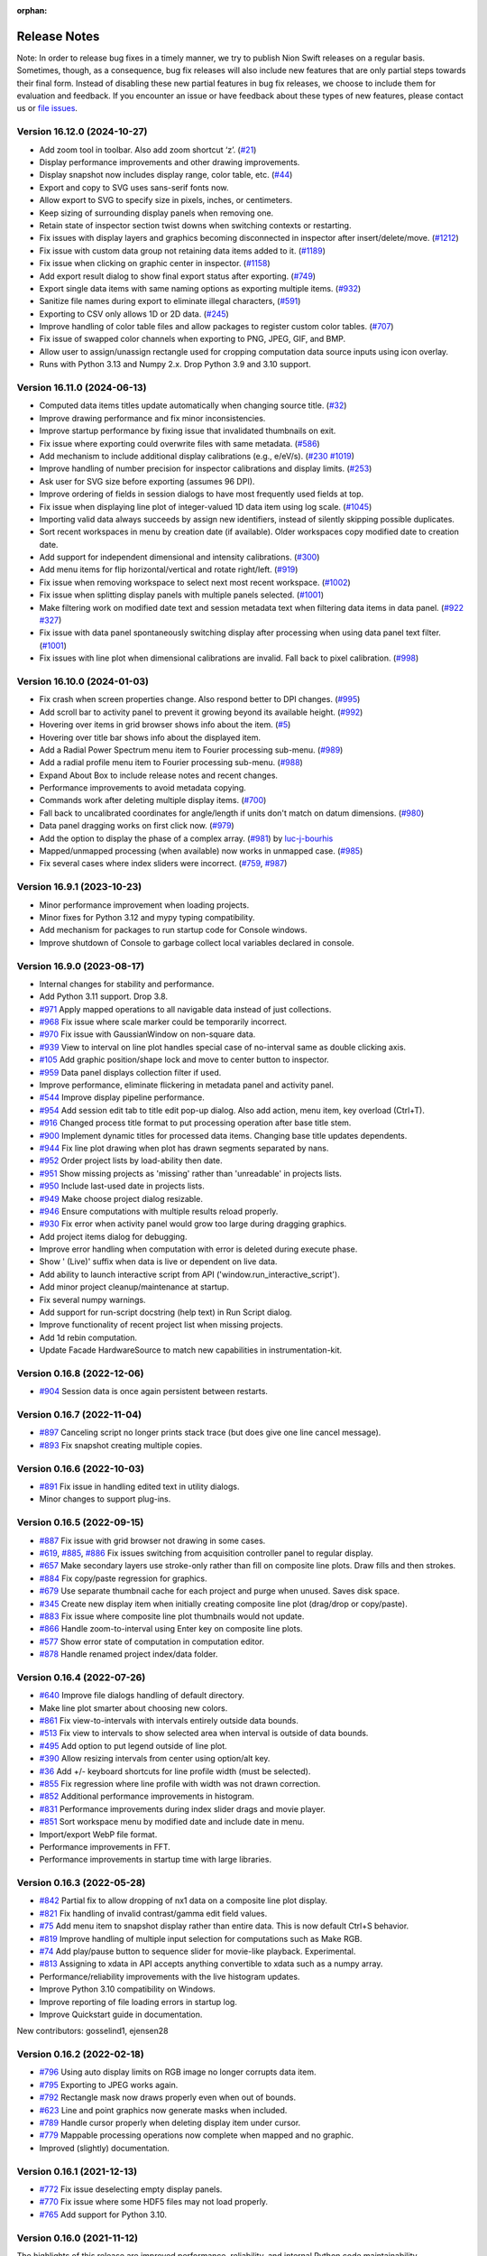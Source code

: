 :orphan:

.. _release-notes:

Release Notes
=============

Note: In order to release bug fixes in a timely manner, we try to publish Nion Swift releases on a regular basis.
Sometimes, though, as a consequence, bug fix releases will also include new features that are only partial steps
towards their final form. Instead of disabling these new partial features in bug fix releases, we choose to include
them for evaluation and feedback. If you encounter an issue or have feedback about these types of new features,
please contact us or `file issues
<https://github.com/nion-software/nionswift/issues>`_.

Version 16.12.0 (2024-10-27)
----------------------------
* Add zoom tool in toolbar. Also add zoom shortcut ‘z’. (`#21 <https://github.com/nion-software/nionswift/issues/21>`_)
* Display performance improvements and other drawing improvements.
* Display snapshot now includes display range, color table, etc. (`#44 <https://github.com/nion-software/nionswift/issues/44>`_)
* Export and copy to SVG uses sans-serif fonts now.
* Allow export to SVG to specify size in pixels, inches, or centimeters.
* Keep sizing of surrounding display panels when removing one.
* Retain state of inspector section twist downs when switching contexts or restarting.
* Fix issues with display layers and graphics becoming disconnected in inspector after insert/delete/move. (`#1212 <https://github.com/nion-software/nionswift/issues/1212>`_)
* Fix issue with custom data group not retaining data items added to it. (`#1189 <https://github.com/nion-software/nionswift/issues/1189>`_)
* Fix issue when clicking on graphic center in inspector. (`#1158 <https://github.com/nion-software/nionswift/issues/1158>`_)
* Add export result dialog to show final export status after exporting. (`#749 <https://github.com/nion-software/nionswift/issues/749>`_)
* Export single data items with same naming options as exporting multiple items. (`#932 <https://github.com/nion-software/nionswift/issues/932>`_)
* Sanitize file names during export to eliminate illegal characters, (`#591 <https://github.com/nion-software/nionswift/issues/591>`_)
* Exporting to CSV only allows 1D or 2D data. (`#245 <https://github.com/nion-software/nionswift/issues/245>`_)
* Improve handling of color table files and allow packages to register custom color tables. (`#707 <https://github.com/nion-software/nionswift/issues/707>`_)
* Fix issue of swapped color channels when exporting to PNG, JPEG, GIF, and BMP.
* Allow user to assign/unassign rectangle used for cropping computation data source inputs using icon overlay.
* Runs with Python 3.13 and Numpy 2.x. Drop Python 3.9 and 3.10 support.

Version 16.11.0 (2024-06-13)
----------------------------
* Computed data items titles update automatically when changing source title. (`#32 <https://github.com/nion-software/nionswift/issues/32>`_)
* Improve drawing performance and fix minor inconsistencies.
* Improve startup performance by fixing issue that invalidated thumbnails on exit.
* Fix issue where exporting could overwrite files with same metadata. (`#586 <https://github.com/nion-software/nionswift/issues/586>`_)
* Add mechanism to include additional display calibrations (e.g., e/eV/s). (`#230 <https://github.com/nion-software/nionswift/issues/230>`_ `#1019 <https://github.com/nion-software/nionswift/issues/1019>`_)
* Improve handling of number precision for inspector calibrations and display limits. (`#253 <https://github.com/nion-software/nionswift/issues/253>`_)
* Ask user for SVG size before exporting (assumes 96 DPI).
* Improve ordering of fields in session dialogs to have most frequently used fields at top.
* Fix issue when displaying line plot of integer-valued 1D data item using log scale. (`#1045 <https://github.com/nion-software/nionswift/issues/1045>`_)
* Importing valid data always succeeds by assign new identifiers, instead of silently skipping possible duplicates.
* Sort recent workspaces in menu by creation date (if available). Older workspaces copy modified date to creation date.
* Add support for independent dimensional and intensity calibrations. (`#300 <https://github.com/nion-software/nionswift/issues/300>`_)
* Add menu items for flip horizontal/vertical and rotate right/left. (`#919 <https://github.com/nion-software/nionswift/issues/919>`_)
* Fix issue when removing workspace to select next most recent workspace. (`#1002 <https://github.com/nion-software/nionswift/issues/1002>`_)
* Fix issue when splitting display panels with multiple panels selected. (`#1001 <https://github.com/nion-software/nionswift/issues/1001>`_)
* Make filtering work on modified date text and session metadata text when filtering data items in data panel. (`#922 <https://github.com/nion-software/nionswift/issues/922>`_ `#327 <https://github.com/nion-software/nionswift/issues/327>`_)
* Fix issue with data panel spontaneously switching display after processing when using data panel text filter. (`#1001 <https://github.com/nion-software/nionswift/issues/1003>`_)
* Fix issues with line plot when dimensional calibrations are invalid. Fall back to pixel calibration. (`#998 <https://github.com/nion-software/nionswift/issues/998>`_)

Version 16.10.0 (2024-01-03)
----------------------------
* Fix crash when screen properties change. Also respond better to DPI changes. (`#995 <https://github.com/nion-software/nionswift/issues/995>`_)
* Add scroll bar to activity panel to prevent it growing beyond its available height. (`#992 <https://github.com/nion-software/nionswift/issues/992>`_)
* Hovering over items in grid browser shows info about the item. (`#5 <https://github.com/nion-software/nionswift/issues/5>`_)
* Hovering over title bar shows info about the displayed item.
* Add a Radial Power Spectrum menu item to Fourier processing sub-menu. (`#989 <https://github.com/nion-software/nionswift/issues/989>`_)
* Add a radial profile menu item to Fourier processing sub-menu. (`#988 <https://github.com/nion-software/nionswift/issues/988>`_)
* Expand About Box to include release notes and recent changes.
* Performance improvements to avoid metadata copying.
* Commands work after deleting multiple display items. (`#700 <https://github.com/nion-software/nionswift/issues/700>`_)
* Fall back to uncalibrated coordinates for angle/length if units don't match on datum dimensions. (`#980 <https://github.com/nion-software/nionswift/issues/980>`_)
* Data panel dragging works on first click now. (`#979 <https://github.com/nion-software/nionswift/issues/979>`_)
* Add the option to display the phase of a complex array. (`#981 <https://github.com/nion-software/nionswift/issues/981>`_) by `luc-j-bourhis <https://github.com/luc-j-bourhis>`_
* Mapped/unmapped processing (when available) now works in unmapped case. (`#985 <https://github.com/nion-software/nionswift/issues/985>`_)
* Fix several cases where index sliders were incorrect. (`#759 <https://github.com/nion-software/nionswift/issues/759>`_, `#987 <https://github.com/nion-software/nionswift/issues/987>`_)

Version 16.9.1 (2023-10-23)
----------------------------
* Minor performance improvement when loading projects.
* Minor fixes for Python 3.12 and mypy typing compatibility.
* Add mechanism for packages to run startup code for Console windows.
* Improve shutdown of Console to garbage collect local variables declared in console.

Version 16.9.0 (2023-08-17)
---------------------------
* Internal changes for stability and performance.
* Add Python 3.11 support. Drop 3.8.
* `#971 <https://github.com/nion-software/nionswift/issues/971>`_ Apply mapped operations to all navigable data instead of just collections.
* `#968 <https://github.com/nion-software/nionswift/issues/968>`_ Fix issue where scale marker could be temporarily incorrect.
* `#970 <https://github.com/nion-software/nionswift/issues/970>`_ Fix issue with GaussianWindow on non-square data.
* `#939 <https://github.com/nion-software/nionswift/issues/939>`_ View to interval on line plot handles special case of no-interval same as double clicking axis.
* `#105 <https://github.com/nion-software/nionswift/issues/105>`_ Add graphic position/shape lock and move to center button to inspector.
* `#959 <https://github.com/nion-software/nionswift/issues/959>`_ Data panel displays collection filter if used.
* Improve performance, eliminate flickering in metadata panel and activity panel.
* `#544 <https://github.com/nion-software/nionswift/issues/544>`_ Improve display pipeline performance.
* `#954 <https://github.com/nion-software/nionswift/issues/954>`_ Add session edit tab to title edit pop-up dialog. Also add action, menu item, key overload (Ctrl+T).
* `#916 <https://github.com/nion-software/nionswift/issues/916>`_ Changed process title format to put processing operation after base title stem.
* `#900 <https://github.com/nion-software/nionswift/issues/900>`_ Implement dynamic titles for processed data items. Changing base title updates dependents.
* `#944 <https://github.com/nion-software/nionswift/issues/944>`_ Fix line plot drawing when plot has drawn segments separated by nans.
* `#952 <https://github.com/nion-software/nionswift/issues/952>`_ Order project lists by load-ability then date.
* `#951 <https://github.com/nion-software/nionswift/issues/951>`_ Show missing projects as 'missing' rather than 'unreadable' in projects lists.
* `#950 <https://github.com/nion-software/nionswift/issues/950>`_ Include last-used date in projects lists.
* `#949 <https://github.com/nion-software/nionswift/issues/949>`_ Make choose project dialog resizable.
* `#946 <https://github.com/nion-software/nionswift/issues/946>`_ Ensure computations with multiple results reload properly.
* `#930 <https://github.com/nion-software/nionswift/issues/930>`_ Fix error when activity panel would grow too large during dragging graphics.
* Add project items dialog for debugging.
* Improve error handling when computation with error is deleted during execute phase.
* Show ' (Live)' suffix when data is live or dependent on live data.
* Add ability to launch interactive script from API ('window.run_interactive_script').
* Add minor project cleanup/maintenance at startup.
* Fix several numpy warnings.
* Add support for run-script docstring (help text) in Run Script dialog.
* Improve functionality of recent project list when missing projects.
* Add 1d rebin computation.
* Update Facade HardwareSource to match new capabilities in instrumentation-kit.

Version 0.16.8 (2022-12-06)
---------------------------
* `#904 <https://github.com/nion-software/nionswift/issues/904>`_ Session data is once again persistent between restarts.

Version 0.16.7 (2022-11-04)
---------------------------
* `#897 <https://github.com/nion-software/nionswift/issues/897>`_ Canceling script no longer prints stack trace (but does give one line cancel message).
* `#893 <https://github.com/nion-software/nionswift/issues/893>`_ Fix snapshot creating multiple copies.

Version 0.16.6 (2022-10-03)
---------------------------
* `#891 <https://github.com/nion-software/nionswift/issues/891>`_ Fix issue in handling edited text in utility dialogs.
* Minor changes to support plug-ins.

Version 0.16.5 (2022-09-15)
---------------------------
* `#887 <https://github.com/nion-software/nionswift/issues/887>`_ Fix issue with grid browser not drawing in some cases.
* `#619 <https://github.com/nion-software/nionswift/issues/619>`_, `#885 <https://github.com/nion-software/nionswift/issues/885>`_, `#886 <https://github.com/nion-software/nionswift/issues/886>`_ Fix issues switching from acquisition controller panel to regular display.
* `#657 <https://github.com/nion-software/nionswift/issues/657>`_ Make secondary layers use stroke-only rather than fill on composite line plots. Draw fills and then strokes.
* `#884 <https://github.com/nion-software/nionswift/issues/884>`_ Fix copy/paste regression for graphics.
* `#679 <https://github.com/nion-software/nionswift/issues/679>`_ Use separate thumbnail cache for each project and purge when unused. Saves disk space.
* `#345 <https://github.com/nion-software/nionswift/issues/345>`_ Create new display item when initially creating composite line plot (drag/drop or copy/paste).
* `#883 <https://github.com/nion-software/nionswift/issues/883>`_ Fix issue where composite line plot thumbnails would not update.
* `#866 <https://github.com/nion-software/nionswift/issues/866>`_ Handle zoom-to-interval using Enter key on composite line plots.
* `#577 <https://github.com/nion-software/nionswift/issues/577>`_ Show error state of computation in computation editor.
* `#878 <https://github.com/nion-software/nionswift/issues/878>`_ Handle renamed project index/data folder.

Version 0.16.4 (2022-07-26)
---------------------------
* `#640 <https://github.com/nion-software/nionswift/issues/640>`_ Improve file dialogs handling of default directory.
* Make line plot smarter about choosing new colors.
* `#861 <https://github.com/nion-software/nionswift/issues/861>`_ Fix view-to-intervals with intervals entirely outside data bounds.
* `#513 <https://github.com/nion-software/nionswift/issues/513>`_ Fix view to intervals to show selected area when interval is outside of data bounds.
* `#495 <https://github.com/nion-software/nionswift/issues/495>`_ Add option to put legend outside of line plot.
* `#390 <https://github.com/nion-software/nionswift/issues/390>`_ Allow resizing intervals from center using option/alt key.
* `#36 <https://github.com/nion-software/nionswift/issues/36>`_ Add +/- keyboard shortcuts for line profile width (must be selected).
* `#855 <https://github.com/nion-software/nionswift/issues/855>`_ Fix regression where line profile with width was not drawn correction.
* `#852 <https://github.com/nion-software/nionswift/issues/852>`_ Additional performance improvements in histogram.
* `#831 <https://github.com/nion-software/nionswift/issues/831>`_ Performance improvements during index slider drags and movie player.
* `#851 <https://github.com/nion-software/nionswift/issues/851>`_ Sort workspace menu by modified date and include date in menu.
* Import/export WebP file format.
* Performance improvements in FFT.
* Performance improvements in startup time with large libraries.

Version 0.16.3 (2022-05-28)
---------------------------
* `#842 <https://github.com/nion-software/nionswift/issues/842>`_ Partial fix to allow dropping of nx1 data on a composite line plot display.
* `#821 <https://github.com/nion-software/nionswift/issues/821>`_ Fix handling of invalid contrast/gamma edit field values.
* `#75 <https://github.com/nion-software/nionswift/issues/75>`_ Add menu item to snapshot display rather than entire data. This is now default Ctrl+S behavior.
* `#819 <https://github.com/nion-software/nionswift/issues/819>`_ Improve handling of multiple input selection for computations such as Make RGB.
* `#74 <https://github.com/nion-software/nionswift/issues/74>`_ Add play/pause button to sequence slider for movie-like playback. Experimental.
* `#813 <https://github.com/nion-software/nionswift/issues/813>`_ Assigning to xdata in API accepts anything convertible to xdata such as a numpy array.
* Performance/reliability improvements with the live histogram updates.
* Improve Python 3.10 compatibility on Windows.
* Improve reporting of file loading errors in startup log.
* Improve Quickstart guide in documentation.

New contributors: gosselind1, ejensen28

Version 0.16.2 (2022-02-18)
---------------------------
* `#796 <https://github.com/nion-software/nionswift/issues/796>`_ Using auto display limits on RGB image no longer corrupts data item.
* `#795 <https://github.com/nion-software/nionswift/issues/795>`_ Exporting to JPEG works again.
* `#792 <https://github.com/nion-software/nionswift/issues/792>`_ Rectangle mask now draws properly even when out of bounds.
* `#623 <https://github.com/nion-software/nionswift/issues/623>`_ Line and point graphics now generate masks when included.
* `#789 <https://github.com/nion-software/nionswift/issues/789>`_ Handle cursor properly when deleting display item under cursor.
* `#779 <https://github.com/nion-software/nionswift/issues/779>`_ Mappable processing operations now complete when mapped and no graphic.
* Improved (slightly) documentation.

Version 0.16.1 (2021-12-13)
---------------------------
* `#772 <https://github.com/nion-software/nionswift/issues/772>`_ Fix issue deselecting empty display panels.
* `#770 <https://github.com/nion-software/nionswift/issues/770>`_ Fix issue where some HDF5 files may not load properly.
* `#765 <https://github.com/nion-software/nionswift/issues/765>`_ Add support for Python 3.10.

Version 0.16.0 (2021-11-12)
---------------------------
The highlights of this release are improved performance, reliability, and internal Python code maintainability.

This 0.16.0 release is file compatible with the 0.15.x release and switching between the two versions is supported.

Requires Python 3.8 or Python 3.9.

* `#758 <https://github.com/nion-software/nionswift/issues/758>`_ Composite line plots can now display any data that can be reduced to 1D data.
* `#753 <https://github.com/nion-software/nionswift/issues/753>`_ Improved performance of HDF5 backed files by not blocking via cursor updates.
* `#741 <https://github.com/nion-software/nionswift/issues/741>`_ Fix issue deselecting secondary display panels when clicking on primary.
* `#731 <https://github.com/nion-software/nionswift/issues/731>`_ Dropped support for Python 3.7.
* `#724 <https://github.com/nion-software/nionswift/issues/724>`_ Moved hardware source into instrumentation kit.
* `#717 <https://github.com/nion-software/nionswift/issues/717>`_ Fix issues with scale marker not updating when calibration changed.
* `#713 <https://github.com/nion-software/nionswift/issues/713>`_ Fix issues with HDF5 backed file not displaying as line plot.
* `#712 <https://github.com/nion-software/nionswift/issues/712>`_ Improve look and functionality of toolbar.
* `#705 <https://github.com/nion-software/nionswift/issues/705>`_ Allow line plot stroke width to be edited in inspector.
* `#699 <https://github.com/nion-software/nionswift/issues/699>`_ Improve reliability of data file writes.
* `#681 <https://github.com/nion-software/nionswift/issues/681>`_ Fix line plot display jitter when dragging axes.
* `#323 <https://github.com/nion-software/nionswift/issues/323>`_ Provide sequence and collection controls directly in display panel.
* `#155 <https://github.com/nion-software/nionswift/issues/155>`_ Store preferences in file rather than registry. File printed at startup. Easier backup.
* `#132 <https://github.com/nion-software/nionswift/issues/132>`_ Add activity panel (beta) and notification panel (beta, lightly used so far).
* Speed up project loading by simplifying code and avoiding rewrites upon loading.
* Many improvements to internal Python code (strict typing, cleanup).

Version 0.15.7 (2021-05-27)
---------------------------
* `#475 <https://github.com/nion-software/nionswift/issues/475>`_ Fix issue with font sizes when changing screen resolution without rebooting.
* `#211 <https://github.com/nion-software/nionswift/issues/211>`_ Fix issue shifting and zooming raster displays during acquisition.
* `#236 <https://github.com/nion-software/nionswift/issues/236>`_ Console dialog gets focus immediately after opening.
* `#257 <https://github.com/nion-software/nionswift/issues/257>`_ Fix focus issues after processing produces a new item.
* `#151 <https://github.com/nion-software/nionswift/issues/151>`_ Calculate line angles using calibrated coordinates.
* `#471 <https://github.com/nion-software/nionswift/issues/471>`_, `#692 <https://github.com/nion-software/nionswift/issues/692>`_ Improve handling of corrupt projects and logging.
* `#293 <https://github.com/nion-software/nionswift/issues/293>`_ Change rotation knob on rectangles and ellipses to be easier to see, at top.
* `#148 <https://github.com/nion-software/nionswift/issues/148>`_, `#686 <https://github.com/nion-software/nionswift/issues/686>`_, `#688 <https://github.com/nion-software/nionswift/issues/688>`_, `#690 <https://github.com/nion-software/nionswift/issues/690>`_ Improvements to mask handling.
* `#683 <https://github.com/nion-software/nionswift/issues/683>`_ Fix issue undoing and saving workspaces.
* Add preliminary controls to toolbar for adjusting workspace (splits, close, delete, clear, etc.).
* `#101 <https://github.com/nion-software/nionswift/issues/101>`_ Add preliminary key shortcuts for pointer (e), hand (h), line (n), and rectangle (c).
* `#644 <https://github.com/nion-software/nionswift/issues/644>`_ Fix issue when dragging line plot intervals outside of data domain.
* `#643 <https://github.com/nion-software/nionswift/issues/643>`_ Improve line plot stability when calibration changes.
* `#402 <https://github.com/nion-software/nionswift/issues/402>`_ Fixed Reveal right-click menu item to work again.
* Clean up utility windows (do not display unneeded menus).

Version 0.15.6 (2021-04-12)
---------------------------
* (2021-04-12) Fix export issue resulting in incomplete or corrupt data after export of fresh scan data.
* (2021-04-09) Fix performance issue when data item created during acquisition.
* (2021-03-27) Fix logo display in about box on Linux.
* (2021-03-25) Improve sorting in run scripts dialog.


Version 0.15.5 (2021-03-12)
---------------------------
* (2021-03-05) Add menu item to select sibling display panels, useful for clearing/closing.
* (2021-03-04) Restructure context menu to only show options available for selected display panel(s).
* (2021-03-04) Add menu items for common n x m layouts, applied to a selected display panel.
* (2021-03-02) Add ability to select secondary display panels using Shift or Control/Command key.
* (2021-03-02) Update various processing menu items to utilize multiple selected display panels.
* (2021-03-02) Right click Export using data panel now exports all selected data panel items.
* (2021-02-22) Generalize align sequences to operate on collections too.
* (2021-02-22) Fix issue with new generate data dialog when using sequences.
* (2021-02-22) Add ability to bypass opening default project by holding Shift at launch.
* (2021-02-22) Change window title to display current project and workspace.
* (2021-02-21) Improve performance on composite line plots by minimizing thumbnail recalculation.
* (2021-02-13) Improve handling of line plot data when removing a display layer.
* (2021-02-13) Improve handling of line plot displaying 2D with 16+ rows.
* (2021-02-03) Improve About Box to show more installation info.

Version 0.15.4 (2021-02-02)
---------------------------
* (2021-01-22) Add dialog to generate data, useful for testing and experiments.
* (2021-01-20) Allow computations to be deleted directly from computation editor.
* (2021-01-18) Allow computation editor to show dependent computations in addition to source computations.
* (2020-12-28) Minor improvements to computation editor panel.
* (2020-12-23) Add color wells for editing line plot layer colors in inspector.
* (2020-12-20) Improve line plot layers to be more robust during adding/removing/undo.

Version 0.15.3 (2020-12-10)
---------------------------
* (2020-12-09) Fix regression (0.15.2) of drawing composite line plot layers in reverse order.
* (2020-12-07) Fix issue with export and other items crashing after context menu.
* (2020-12-03) Change collections of 1D data to show single line plot with navigation in inspector.
* (2020-11-26) Change console script r-var's to refer to display not data item.
* (2020-11-24) Improve menu and context menu layout (Display, Graphics, Workspace).

Version 0.15.2 (2020-11-13)
---------------------------
* (2020-11-13) Add documentation about upgrading. Also other minor documentation changes.
* (2020-11-12) Add progress bar when finding existing projects upon first launch.
* (2020-11-06) Split View menu into Display and Workspace menus. Add Graphics menu.
* (2020-11-06) Ensure all context menu items are also in main menus.
* (2020-10-08) Fix issue with reading metadata from scripts.
* (2020-10-08) Fix issue with images updating during partial acquisition.
* (2020-10-06) Fix issue dragging spot graphic.
* (2020-10-06) Partially fix performance when dragging graphics on complex data.
* (2020-09-23) Add RGB processing commands (beta). Fix related RGB issues.
* (2020-09-21) Fix issue where line plot would sometimes fail to update properly.
* (2020-09-18) Introduce brightness/contrast/gamma/log controls (beta).
* (2020-09-15) Fixed issue with line plot on sequences/collections of images.

Version 0.15.1 (2020-09-03)
---------------------------
* (2020-09-03) Clean up launch workflow when no project already open.

Version 0.15.0 (2020-08-31)
---------------------------
The highlights of this release are improved display performance, improved reliability,
improved line plot displays, and an improved computation inspector.

Requires Python 3.7 or later.

The new computation inspector is accessible with Cmd/Ctrl+E. This key previously opened the
data item script editor. The data item script editor is now available with Cmd/Ctrl+Shift+E.

* (2020-08-27) Improve HDF5 performance.
* (2020-08-17) Add API function to create graphic from dict description.
* (2020-08-10) Add new computation inspector (Cmd/Ctrl+E).
* (2020-07-30) Add processing menu item to rebin an image to a specified size.
* (2020-06-10) Improve internal metadata handling during acquisition.
* (2020-05-18) Improve tick drawing on line plots.  Also scientific notation.
* (2020-05-18) Improve auto-scaling of log line plots.
* (2020-05-13) Add complex display type chooser for images and line plots.
* (2020-05-12) Add support for exporting composite line plots to csv. Fixes #209.
* (2020-05-12) Improve font handling/scaling on Windows.
* (2020-05-11) Add context menu to open folder location of Scripts.
* (2020-05-08) Ensure inspector shows calibrated units for composite line plots. Fixes #406.
* (2020-05-08) Use thread pools to reduce graphics resource usage.
* (2020-05-05) Force drag interval graphics when control is held down. Fixes #389.
* (2020-04-27) Use cursor style to indicate drag areas in line plot. Improves #37.
* (2020-04-24) Ensure negative scale in line plots is handled properly. Fixes #130.
* (2020-03-26) Add support for running 'pick' on sequences of spectrum images.
* (2020-04-03) Fix issues that might prevent projects from loading.
* (2020-04-01) Fix problems handling input in scripts dialog.
* (2020-03-24) Optimize several aspects of data panel.
* (2020-03-21) Update each display panel in its own thread for decreased latency.
* (2020-03-07) Improve performance when dragging display intervals on line profile.
* (2020-03-04) Improve performance when starting acquisition.
* (2020-03-02) Add keyboard shortcuts for line profile (l) and pick (p or P).
* (2020-02-13) Allow prefix to be prepended to file names in export dialog (thanks Sherjeel Shabih).
* (2020-02-12) Add sequence align variants for spline and Fourier.
* (2020-01-21) Add support for folders to Run Script dialog.
* (2020-01-17) Add internal support for sectioned acquisition.
* (2019-12-30) Allow spot masks to be elliptical and rotatable.
* (2019-12-26) Change mask graphics to center on calibrated origin.
* (2019-12-23) Add Gaussian, Hamming, and Hann window processing functions.
* (2019-12-15) Allow graphics to be designated as masks.
* (2019-12-13) Add mapped sum and mapped average processing commands.
* (2019-12-01) Add support for new project index file structure.
* (2019-11-30) Add support for PySide2 host.

Version 0.14.8, November 27, 2019
---------------------------------
* (2019-11-25) Improve display of sequence measurements.
* (2019-11-07) Fix drag and drop issue in computation panel.
* (2019-10-31) Change data panel 'All' filter to include acquisition items too.

Version 0.14.7, October 24, 2019
--------------------------------
* (2019-10-22) Fix issue with cursor display on collections of 1D data displayed as image.
* (2019-10-22) Add support for dragging legend items to reorder layers on composite line plotes.
* (2019-09-17) Fix issue with graphics and scale bar coordinates on 4D data image display.
* (2019-08-26) Add adaptive computation throttling to keep CPU usage below maximum.
* (2019-08-26) Eliminate unnecessary data copy during partial acquisition (scan).
* (2019-08-19) Add MIME image/svg+xml to clipboard when copying displays (allows pasting to Office).
* (2019-08-06) Add support to copy line plot and paste to create composite line plot.
* (2019-07-28) Fix bug where cursor position would not display on composite line plots.

Version 0.14.6, July 8, 2019
----------------------------
* (2019-07-08) Fix issue loading old libraries (had been inadvertently disabled).

Version 0.14.5, June 27, 2019
-----------------------------
* (2019-06-25) Make default display slice after pick processing be 5% to 15%.
* (2019-06-25) Fix inspector update bug when deleting data item.
* (2019-04-25) Add lattice mask tool. No inspector yet.
* (2019-04-25) Improve handling of data items with bool data type.
* (2019-04-24) Gracefully handle unknown graphic types for future compatibility.

Version 0.14.4, April 19, 2019
------------------------------
* (2019-04-01) Improve acquisition performance by eliminating unnecessary copy.
* (2019-03-19) Fix potential issue with histogram not showing current data.
* (2019-03-19) Fix issues with prompts and Cancel button in Run Script dialog.
* (2019-03-13) Fix titles of Subtract, Multiply, Divide arithmetic processing results.
* (2019-03-12) Fix history/auto-complete issues in Console windows.
* (2019-02-24) Add 'data_item' and 'data_items' methods to Display API.
* (2019-01-18) Fix issue with line plot log display in inspector.

Version 0.14.3, January 17, 2019
--------------------------------
* (2019-01-17) Fix issue of orphaned data items with no display making acquisition impossible.

Version 0.14.2, January 15, 2019
--------------------------------
* (2019-01-14) Improve performance of deletes (by using transactions).
* (2019-01-09) Fix line plot frame drawing.
* (2019-01-09) Add a progress bar widget.

Version 0.14.1, January 7, 2019
-------------------------------
* (2019-01-05) Adjust auto display intervals to only use data within intervals rather than extending by 10%.
* (2019-01-05) Enable line plot legend automatically when adding 2nd layer (but not otherwise).
* (2019-01-05) Fix problem with new line plot layer coloring after migrating data from old versions.
* (2019-01-03) Fix handling of delete from display panel when multiple items in data panel also selected.
* (2019-01-03) Fix problem so interval graphics update properly on associated line profile.
* (2019-01-02) Fix problem so interval graphics update if only calibration changed.
* (2019-01-02) Add title/caption editor when display panel header is double clicked.
* (2018-12-31) Fix problem starting acquisition when acquisition data item is not yet created.
* (2018-12-12) Fix memory leak when using API data item refs.

Version 0.14.0, December 12, 2018
---------------------------------
* (2018-12-05) Allow text filtering in data panel on data shape and type.
* (2018-12-05) Add export to SVG menu item File > Export SVG...
* (2018-12-04) Add support for string types within computations (inspector, computation panel).
* (2018-11-15) Make menu item for Assign Variable Reference be named sensibly.
* (2018-10-29) Fix bug where line plot grid lines were not consistently drawn.
* (2018-10-15) Introduce composite line plot display items (all inputs must have same calibration units).
* (2018-10-15) Update to new file format (v13). Display items. Simplified data items.
* (2018-10-15) Introduce display item and associated operations.
* (2018-10-08) Print Python and UI versions at startup for reference.
* (2018-10-08) Fix issue with error handling during computations.

The display item feature makes possible line plots with multiple layers which can be reordered. Each
layer in the line plot can have its own label (appearing in the legend) and be adjusted with custom fill
color and stroke color. Additional layers can be added by dragging and removed using the inspector.

The display item feature also make it possible to have two simultaneous views of a single data item
using the Display Copy command in the View menu.

The procedure for updating files from file version 12 to 13 is to open the library folder in the new version -- files
will be automatically updated, but may trigger a delay up to a couple minutes, depending on the size of the library. You
can switch between old versions of Nion Swift and new versions, but when you have fully verified the new data and are
only using the new version of Nion Swift, you can remove the old, unneeded data by removing the folder ``Nion Swift Data
12`` in the library folder.

Version 0.13.9, October 1, 2018
-------------------------------
* (2018-09-29) Minor improvements for data acquisition support.
* (2018-09-12) Improve reliability of undo/redo, enabled in more situations.
* (2018-08-09) Improve reliability when loading corrupted data files.
* (2018-08-03) Add some experimental API functions.

Version 0.13.8, July 23, 2018
-----------------------------
* (2018-07-23) Make launcher command Python 3.7 compatible.
* (2018-07-03) Restructure master session metadata to be stored with application rather than library.

Version 0.13.7, July 2, 2018
----------------------------
* (2018-06-29) Fix regression where annular ring inspector was not available.
* (2018-06-29) Fix regression where spot graphic could not be created/edited by dragging.

Version 0.13.6, June 26, 2018
-----------------------------
* (2018-06-26) Add Ctrl/Cmd-Left/Right-Arrow to move through sequences/collections.
* (2018-06-25) Improve auto complete in Console to auto insert common prefix.
* (2018-06-20) Fix issue with undo not writing undone items to storage in a few isolated cases.
* (2018-06-20) Keep keyboard focus on original when taking snapshot of live data.
* (2018-06-13) Fix undo issues when editing computation variables.
* (2018-06-12) Add redimension sub-menu with redimensioning and squeeze menu items.
* (2018-06-12) Rename 'None' menu item for displays to 'Empty Display'.
* (2018-06-08) Add rotation property to rectangles and ellipses.

Version 0.13.5, June 6, 2018
----------------------------
* (2018-06-04) Extend color map choices with 'black body' and 'kindlmann'.
* (2018-05-25) Fix scaling of composite line plot to scale to common intensity.
* (2018-05-23) Add a clone workspace command.

See http://www.kennethmoreland.com/color-advice/ for advice on color maps.

Version 0.13.4, May 23, 2018
----------------------------
* (2018-05-22) Add pick region average and subtract region average menu items..
* (2018-05-22) Consolidate/compact the processing menu.

Version 0.13.3, May 18, 2018
----------------------------
* (2018-05-15) Consolidate output mechanisms to output window.

Version 0.13.2, May 16, 2018
----------------------------
* (2018-05-15) Add support for scaling on high DPI displays (Windows).

Version 0.13.0, May 10, 2018
----------------------------
* (2018-05-03) Add support for launching using pyqt backend (simpler install).
* (2018-03-26) Add support for preference panels in internal packages (video capture).
* (2018-03-21) Add undo capability for most operations (early version, proceed with caution).
* (2018-03-09) Fix issues with live computations not displaying error messages consistently.
* (2018-03-09) Clean up issues with source and dependent data thumbnails on displays.
* (2018-03-08) Fix histogram update issues.

Version 0.12.0, March 6, 2018
-----------------------------
* (2018-03-05) Improve About Box to give additional Python and important package version info.
* (2018-03-03) Make zoom/position of raster image displays persistent.
* (2018-03-01) Update to new file format (v12). Composites, computations, connections, data structures.
* (2018-02-27) Fix issue with DM export when exporting 32-bit integer data.
* (2018-02-27) Fix calibration on histogram processing output.
* (2018-02-25) Improve compatibility xdata with regular numpy functions.
* (2018-02-22) Improve resilience of workspace during unexpected exit.
* (2018-02-22) Improve compatibility of xdata functions with HDF5 backed data items.
* (2018-02-22) Include eels-analysis package in standard distribution.
* (2018-02-08) Add (internal) support for data structures.
* (2018-01-07) Add (internal) support for composite line plot.
* (2017-12-22) Add (internal) support for composite library items.
* (2017-12-19) Add aberration simulation to Ronchigram simulator.
* (2017-12-14) Performance improvements to display pipeline, raster and line plot.
* (2017-12-09) Fix bugs with data panel, scroll bars.
* (2017-11-27) Fix bugs with cancelling export dialog.
* (2017-11-24) Add (internal) support for library computations.
* (2017-10-27) Improve metadata recording during scans.
* (2017-10-27) Add xdata squeeze function to remove empty dimensions.

Version 0.11.1, October 23, 2017
--------------------------------
* (2017-10-20) Fixed nionlib import issue (wasn't starting host).
* (2017-10-20) Additional documentation on readthedocs.
* (2017-10-19) Improve recorder panel to sync to frames for devices with partial acquisition (scans).
* (2017-10-11) Fix crashes in keyboard handling in interactive scripts and mouse tracker (scan rotation).
* (2017-10-11) Use min/max for auto display limits (enter key). Was more complex algorithm.
* (2017-10-04) Fix launch issue on Linux with recent Miniconda releases.
* (2017-10-02) Improvements to metadata organization during camera/scan acquisition.
* (2017-09-25) Add additional options for exporting TIFF to ImageJ or Baseline compatible files.
* (2017-09-21) Add option to export 1D as X-Y CSV.
* (2017-09-21) Add interval/count controls to recorder dialog.

Version 0.11.0, September 18, 2017
----------------------------------
* (2017-09-14) Improve rendering pipeline again to reduce latency.
* (2017-09-11) Add api.show(), available in Console as show(). Useful to quickly show data.
* (2017-09-10) Consolidate calibrated center/top-left into just calibrated, for consistency.
* (2017-09-09) Improve display of display limits in inspector (5 significant digits now).
* (2017-09-09) Fix bug where width of line profile was displayed incorrectly.
* (2017-09-06) Add menu items for sequence integration, trim, and extract index.
* (2017-09-02) Add measure shifts of sequence and align sequence menu items.
* (2017-09-02) Add an experimental live data recorder (Ctrl-Shift-R on a data item) producing a sequence.
* (2017-08-30) Add a resize menu item which crops/pads without reinterpreting the data.
* (2017-08-28) Reorganize libraries in preparation for standard Python installation.
* (2017-08-28) Update to new file format (v11)
* (2017-08-23) Fix updating issues with line plot, splitters, and other displays.
* (2017-08-17) Add xdata functions: clone_with_data, align, shift, and register.
* (2017-08-08) Fix issues with copy/paste in script edit windows.
* (2017-08-04) Simplify selection of two-source operations such as cross correlation or subtraction.
* (2017-08-04) Add menu items for add/subtract/multiply/divide operations.
* (2017-08-04) Change handling of computed data items to integrate source data/crop into single object.
* (2017-07-28) Restore thumbnail drawing in Jupyter notebooks when using nionlib.
* (2017-07-18) Change Run Script and Console editor windows to float above main window.
* (2017-07-18) Change computation editor panel into window more like Run Script.
* (2017-07-17) Fix issues with splitter in data panel (first launch).
* (2017-07-14) Improve switch dialog (handle return, escape and double clicking).
* (2017-07-14) Add File > Open menu item to directly open other libraries.
* (2017-07-14) Add File > New menu item to directly create new libraries.

The procedure for updating files from 10 to 11 is to open the library folder in the new version -- files will be
automatically updated, but may trigger a delay, up to a couple minutes, depending on the size of the library. You can
switch between old versions of Nion Swift and new versions, but when you have fully verified the new data and are only
using the new version of Nion Swift, you can remove the old, unneeded data by removing the folder ``Nion Swift Data 10``
in the library folder.

Version 0.10.7, July 13, 2017
-----------------------------
* (2017-07-06) Fix bug choosing library at first launch.
* (2017-07-06) Unbundle Qt from Linux distribution (improved compatibility).

Version 0.10.6, June 21, 2017
-----------------------------
* (2017-05-25) Fix bug where data item relationships (dependencies) would get out of sync.
* (2017-05-23) Change focus handling to keep focus on displays rather than text fields.
* (2017-05-04) Improve rendering pipeline to reduce latency.
* (2017-04-28) Improve when 'Correct' button is enabled in tuning. Avoids applying failed tunings.
* (2017-04-24) Fix bug in recompute algorithm (removes sluggishness).
* (2017-04-24) Improve rendering performance (watch for display issues please).
* (2017-04-24) Added date to exported DM3 files (data bar tags).
* (2017-04-22) Improve vertical ticks on line plots.
* (2017-04-21) Improve scan 'Record' reliability.
* (2017-04-21) Name Run Script window with name of script.
* (2017-04-21) Add titles to scan 'Record' images.
* (2017-04-18) Improve handling of missing data on data items (allows delete).
* (2017-04-10) Fix bug where probe graphic wouldn't appear reliably after stopping scan.
* (2017-03-30) Fix bug with recurring 'font' log messages.
* (2017-03-29) Add a center-calibrated coordinate system (inspector).
* (2017-03-24) Standardize on defocus sign during click-to-tilt. May need AS2 adjustment.
* (2017-02-28) Fix return value issues when using API from another process, including Run Script.
* (2017-02-28) Improvements to Run Script window (run again, save window sizing, double clicks, enter).
* (2017-02-23) Improve plug-in loading dependency messages.

Hardware Plug-ins
-----------------
* N4206 (2017-05-23): Improve how fine tuning result output.
* H5928 (2017-05-01): Increase buffering during camera manager (Orca) acquisition.
* H5923 (2017-04-28): Improvements to fine tuning (always using Coarse before).
* H5923 (2017-04-28): Improve reliability of C10 adjustment upon failure.
* H5920 (2017-04-28): Decrease delays when changing exposures on Orca.
* H5907 (2017-04-25): Fix camera monitor window crash (Orca).
* H5906 (2017-04-25): Internal changes to AS2 backplane communication.
* H5882 (2017-04-12): Fix defocus sign issue in tuning.

Version 0.10.5, February 23, 2017
---------------------------------
* Enter key now locks display limits again (useful during acquisition).
* Fix drag and drop issues when adding items to Collections in Data Panel.
* Fix various issues with updating Library and Collections in Data Panel (Latest Session now much more useful).
* Fix cursor display for 3d/4d data sets.
* Fix bugs when changing source objects in computation inspector.
* Fix bugs where line profile (and other processing) not updated when changing collection index on 4d data.
* Improve mouse tracking (priority to already selected items).
* Improve thumbnail generation (was intermittent in last version).
* Improve Projection processing to work on 4d data sets (produces 3d spectrum image from 4d data sets).
* Change image display pipeline to be more threaded, please report any display issues including latency and throughput.
* Large spectrum images or 4d data sets are now stored as HDF5.
* Python h5py package is now an installation requirement.
* nionutils and nionui are now available as open source under Apache 2.0 license.

Processing operations that work on data sets stored as HDF5 and result in a large data set that must be stored
as HDF5 may fail.

There is a known issue using keyboard shortcuts on Linux due to a bug in an underlying library (Qt). We expect this
to be fixed when Qt 5.8.1 is released.

Version 0.10.4, January 13, 2017
--------------------------------
* Fix performance issue introduced just before last release.

Version 0.10.3, January 10, 2017
--------------------------------
* Display quality improvements (improved downscaling).
* Performance improvements (display pipeline).
* Inspector now works during live acquisition (however calibrations still can't be edited during acquisition).
* Fix bug in handling of Fourier mask data.
* Import now able to handle GIF and BMP directly.
* Import improvements to TIFF (contributed by Andreas Mittelberger).

Version 0.10.2, December 2, 2016
--------------------------------
* Extend TIFF_IO with 1-d, 2-d, 3-d, 4-d data, ImageJ compatibility (contributed by Andreas MittelBerger).
* Integrate grid browser, new thumbnail browser into display panel.
* Add cut, copy, paste support for graphics.
* Handle modified/created timestamps in create_data_element_from_extended_data in script API.
* Installer no longer includes Visual C++ 2013 Redistributable package.
* Linux installation now loads Python dynamically, allowing use of Python 3.5 on older systems.

This release brings an improved way of selecting data items to be displayed in display panels.
Click on a display panel (one without an acquisition controller) and press the 'v' key to
switch to a thumbnail browser view. Choosing new data items by clicking or using the arrow
keys will immediately display them in the display panel. Type 'v' again to return to regular
view.

Version 0.10.1, November 21, 2016
---------------------------------
* Fix bug where computed data not always updated properly during dragging.
* Fix DM importer for 3d data sets (move first dimension to last to match Nion Swift).
* Fix scale marker on spectrum images (was using wrong dimension).
* Add ability to specify data descriptor from API when creating extended data.
* Improve handling of metadata in data elements (affects DM importer).

Version 0.10.0, November 15, 2016
---------------------------------
* Display source and dependent thumbnails within each display panel for easier data item navigation.
* Add new script window accessible with Ctrl+K with predefined 'api' for interfacing using API.
* Add history and tab completion to new script window.
* Improvements to dark and gain normalization in some cameras (Orca).
* Rework 'computation' functionality to use API calls for more flexibility. See note below.
* Metadata is no longer copied from source to target during computations. See note below.
* Thumbnails are now rendered with more detail.
* Numerous inspector bug fixes and minor improvements.
* Numerous API improvements. See documentation and typing files for specific details.
* Add more calibration display options (pixels, calibrated, and relative). Edit using Calibration inspector.
* Add annular ring mask graphic (experimental).
* Tuning diagnostic arrows are now available on failed tuning runs.
* Capture button works more consistently for EELS camera.
* Fix some bugs in UI when switching modes on Camera.
* Simplified the threading within the library. See note below.

This release brings an improved way of seeing dependent and source data items in display panels.
Small thumbnails appear indicating source (bottom left) or dependent (bottom right) data items.
The small thumbnails can be dragged into display panels to be displayed.

Computations have changed in this version. Standard computations such as FFT or line profile that
were initially created using menu items should continue to work as expected. If you have entered a custom
computation to generate the data for a data item, the custom computation will need to be modified. Use
the menu item computations as examples on how to make the modifications.

Computations no longer copy metadata. We are working on a solution for gathering metadata in dependent
data items for an upcoming version.

The threading model within the library has been simplified. The result is more reliable data updates,
particularly during acquisition. The downside is potential performance issues if too much processing
is occurring during acquisition. In most cases, processing will be sped up (three or less processed items
occurring live).

Version 0.9.0, August 22, 2016
------------------------------
* Recording data via API no longer creates new data item for each acquisition.
* Extend data system to include descriptions of dimensions (sequence, collection, datum).
* Fix crash bug after Import Data menu command.
* Fix intermittent bug causing hangs when switching workspaces.
* Fix bug in auto computing display limits on complex data (improves FFT display).
* Change SI and other 3d images to treat last dimension as signal rather than first.
* Fix drawing issues on line plot display (intervals drawn outside bounds).
* Enter key on line plot with selected intervals will auto-scale to data in intervals.
* Add spot and wedge mask graphics (experimental). Add Fourer Filter menu item.
* Add display rate limiter. Improves performance.
* Add color map property for displays; add inspector for it; add display in histogram panel.
* Fix bugs with graphic item inspectors on ndim > 2 data.
* Fix bugs in threaded computations (single threaded for now). Improves performance unless many computations.
* Display statistics in calibrated units in histogram window.
* Add cursor intensity display when hovering over histogram window.
* Improve cursor display during live acquisition.
* Fix bugs in computation panel.

Data indexing has changed in this version. 2d and 1d data has not been affected. 3d data where
the signal is in the first index will have to be changed so that the signal is in the last index.
4d data should be organized into two collection indexes followed by two datum indexes. Existing
3d and 4d data is not automatically migrated since the information about how to migrate it is missing
in older versions. Please contact Nion for help in migrating 3d and 4d data sets to this version.

Version 0.8.2, June 17, 2016
----------------------------
* Change wording of split workspace panel menu commands.
* Provide automatic migration from old files to new files, but still leaves old file directory intact.
* Ensure script dialogs get closed at exit.
* Minor improvements to 'run script' dialog, resizable.

Version 0.8.0, May 3, 2016
--------------------------
* File version to 10 (was 8), uses 'Nion Swift Data 10' as internal data storage folder name.
* Continued improvements to computations. Still experimental unless initiated from menus.
* Add additional data generation and RGB functions for use in computations.
* Histogram and statistics are displayed for selected region instead of entire image if there is one.
* Add a pick region tool for summing spectra over a region.
* Add import folder functionality, which imports a folder as a new library.
* Disable automatic migration from file version 8 to 10. See note.

Procedure for updating files from 8 to 10 is to duplicate the 'Nion Swift Data' subfolder in your
library and rename the copy to be 'Nion Swift Data 10'. Then run Swift (or switch to the desired
library within Swift) and allow Swift to upgrade the files. Two copies of the files will now exist,
a set compatible with Swift 0.7 and a new set compatible with Swift 0.8. Changes to one set will
not affect the other set, making it easy to switch between versions.

Version 0.7.0, March 29, 2016
-----------------------------
* Change all processing menu items to use computations. Processed data can't be loaded in older versions of Swift.
* Improve line plot display drawing when displaying with more pixels than channels.
* Improve FFT performance, fix display limit bug.
* Improve performance of dragging graphics and other mouse tracking.
* Improve reliability of exiting application (making sure settings get saved).
* Improve handling of inverted calibration units in FFT data (now display non-inverted).
* Display FFT calibrations in polar coordinates.
* Fix problem in calibrated length calculations when calibration offset is non-zero.
* Fix problem of origin for FFT calibrations.
* Add support for importing .npy files directly. Useful for debugging.
* Separate data processing functions into their own nion.data module (open source).
* Change versioning check in API. Recommended technique is now "~1.0" meaning compatible with 1.0 API.
* Fix problem when deleting data items from display panel.
* Add experimental Run Script... menu item.
* Add experimental line plot displays with multiple plots.
* Add option in inspector to change display type (useful for line plot displays with multiple plots).

Version 0.6.0, January 26, 2016
-------------------------------
* Switch to Python 3.5. You must use Nion Swift with Python 3.5 and NumPy 1.10.
* Add a 'Choose...' dialog in Switch Workspace sub-menu for loading previous workspace. This makes it easier to choose
  from numerous workspaces.
* New implementations of Python console and output windows. Some previous functionality (particularly up-arrow to
  repeat last command) is missing in new version.
* Fix another issue with exporting individual data items under Linux.
* Linux distribution now bundles Qt libraries. This eliminates the need to match the installed Qt version to the
  particular Nion Swift distribution.

Version 0.5.8, December 29, 2015
--------------------------------
* Add draggable acquisition thumbnails to each controller panel (SuperScan, Camera, etc.).
* Generate fewer data items by splitting library into persistent and temporary (live) sections and re-using existing
  data items for acquisition where possible.
* Ensure that old tuning images get deleted when starting tuning.
* Add ability to copy tuning output table from Task panel.
* Handle arrow keys in grid/list views. Also do a better job of keeping selection in view.
* Fix bugs on moving line plot intervals with arrow keys. Display intervals from line plot on the line profile itself.
* Change click-to-shift to use S-click and T-click to avoid conflict with regular graphic dragging.
* Add Metadata panel in the Window menu to view most metadata associated with a data item.
* Add Session panel in the Window menu and session inspector. The session panel allows you to edit what data is
  copied to each acquisition. The session inspector views the data already attached to a specific data item.
* Fix crash during the Export or Import dialogs. Also add additional export options to include the data item title in
  filename and more.
* Simplify title bars of display panels and make them draggable. Fix bug when changing display controller during
  acquisition. Improve handling of acquisition control bars in display panel when dragging.
* Improve startup times with libraries with many data items.
* Fix problems with Computations (parenthesis for precedence, bugs). Other improvements.
* Include proper Visual Studio C++ redistributable in Windows installer.
* Improve handling of variable width utility panels.
* Fix issues with start_recording/abort_recording API calls.
* Fix RGB handling in DM3 IO handler.

Version 0.5.7, October 4, 2015 (r3683)
--------------------------------------
* Switch to loading Python dynamically on Windows/OS X.
* Dynamic Python allows use of any Python installation on your machine.
* Dynamic Python may ask for Python location first time it is used.
* Fix issues when exiting using window close buttons.
* Add length/angle controls to line inspector.
* SuperScan: Add control to link/unlink width/height in UI.
* SuperScan: Add access to AC frame sync in UI.
* API/Scripting: Add support for 'confirm' to set_control_output.

Version 0.5.6, August 22, 2015 (r3614)
--------------------------------------
* Switch to Python 3.
* Add symbolic "computation" panel.
* Cleaned up shut down / switch library behavior.
* Fixed bugs in dm3 file format support.
* Fixed bugs when deleting data items.
* Automatically use empty displays when placing new data items.
* Add tool tips for some toolbar items.
* Make interval selections easier to use in line plot.
* Improve hit testing when moving graphics on images.
* Scripting changes
   * class API
      * Add method get_instrument_by_id
   * class DocumentController
      * Add method display_data_item.
      * Add method target_display.
      * Add method target_data_item.
   * class HardwareSource
      * Add frame_parameters parameter to method start_playing
      * Add method get_default_frame_parameters
      * Add method get_frame_parameters_for_profile_by_index
      * Add property profile_index.
      * Add method get_frame_parameters.
      * Add method set_frame_parameters.
      * Add method set_frame_parameters_for_profile_by_index.
      * Add method stop_playing.
      * Add method abort_playing.
      * Add property is_playing.
      * Add method start_recording.
      * Add method abort_recording.
* API changes
   * class API
      * Add method get_instrument_by_id
   * class DocumentController
      * Add method display_data_item.
      * Add method target_display.
      * Add method target_data_item.
   * class HardwareSource
      * Change method get_default_frame_parameters to return dict instead of struct.
      * Change method get_frame_parameters_for_profile_by_index to return dict instead of struct.
      * Change methods taking frame parameters to take a dict rather than struct.
      * Add property profile_index.
      * Add method get_frame_parameters.
      * Add method set_frame_parameters.
      * Add method set_frame_parameters_for_profile_by_index.
      * Add method stop_playing.
      * Add method abort_playing.
      * Add property is_playing.
      * Add method start_recording.
      * Add method abort_recording.

Version 0.5.5, June 2015 (r3399)
--------------------------------
* Introduce Connection plug-in for scripting via external Python script.
* Add additional items to context menu to export and change display panel type.
* Change cursor when using tools or mouse over splitter controls.
* Increase zoom change so that zooming in/out happens faster.
* Fix bugs in drag and drop, focusing, mouse position, inspector, data bar.
* Fix bugs in time zone, export multiple items from context menu.
* Fix bugs in DM3 file format importer/exporter.
* Fix bugs with slice operations (handling calibrations).
* Add sum to statistics, twist down options in inspector.
* Add display panel identifiers displayed in header.
* Scripting changes
   * Introduce scripting (a subset of API, available externally via nionlib)
   * class Region
      * Add property type
   * class DataItem
      * Add method add_point_region
      * Add property data
      * Add property data_and_metadata
      * Add property intensity_calibration
      * Add property dimensional_calibrations
      * Add property metadata
      * Add method set_data
      * Add method set_data_and_metadata
      * Add method set_intensity_calibration
      * Add method set_dimensional_calibrations
      * Add method set_metadata
   * class DataGroup
      * Add method add_data_item
   * class DisplayPanel
      * Add property data_item
   * class DocumentController
      * Add property library
      * Add property all_display_panels
   * class HardwareSource
      * Add method start_playing
      * Add method grab_next_to_finish
   * class Library
      * Add property data_item_count
      * Add property data_items
      * Add method create_data_item
      * Add method create_data_item_from_data
      * Add method create_data_item_from_data_and_metadata
      * Add method get_or_create_data_group
   * class Application
      * Add property library
      * Add property document_controllers
   * class API
      * Add method create_calibration
      * Add method create_data_and_metadata
      * Add method get_hardware_source_by_id
      * Add property application
      * Add property library
* API changes
   * class DataItem
      * Add property data
      * Add property data_and_metadata
      * Add property intensity_calibration
      * Add property dimensional_calibrations
      * Add property metadata
      * Add method set_data
      * Add method set_data_and_metadata
      * Add method set_intensity_calibration
      * Add method set_dimensional_calibrations
      * Add method set_metadata
   * class DisplayPanel (Add)
      * Add property data_item
   * class Library
      * Add property data_item_count
      * Add property data_items
   * class DocumentController
      * Add property all_display_panels
   * class Application (Add)
      * Add property library
      * Add property document_controllers
   * class API
      * Add property application
      * Add property library
      * Add method create_data_and_metadata
      * Deprecate method create_data_and_metadata_from_data

Version 0.5.4, May 2015 (r3235)
-------------------------------
* Add ability to put a data item browser in a display panel in workspace.
* Change tools such as line profile and crop to interactively create the regions.
* Make 'enter' key fix the current display limits.
* Add support for log display in line plot, enabled by checkbox in Inspector. (Partial)
* Add context menu (right-click) to set display panel type and split existing panels without dragging.
* Improve error handling during acquisition.
* Updated host application to use Qt 5.4 for all platforms.
* Camera improvements
   * Camera controller now shows binning rather than frame size.
   * Fix click to shift issues.
   * Bug fixes and consistency fixes.
* SuperScan improvements
   * Better partial frame readout.
   * Fix click to shift issues.
* API changes
   * class HardwareSource
       * Add method get_frame_parameters_for_profile_by_index
   * class Library (Add)
      * Add method create_data_item
      * Add method create_data_item_from_data
      * Add method create_data_item_from_data_and_metadata
      * Add method get_or_create_data_group
      * Add method data_ref_for_data_item
   * class DocumentController
      * Add property library
      * Deprecate method add_data
      * Deprecate method create_data_item_from_data
      * Deprecate method create_data_item_from_data_and_metadata
      * Deprecate method get_or_create_data_group

Version 0.5.3, April 2015 (r3118)
---------------------------------
* Performance improvements.
* Stability improvements, particularly during exceptions.
* Fix cursor flickering bug, bug when exporting single data item, and other minor bugs.
* Camera improvements
   * Added new camera panel controller
   * Includes ability to automatically view projected version of EELS raw data
   * Work in progress
* SuperScan improvements
   * Add controls to adjust PMT
   * Add pixel size, pixel time, FoV adjustment buttons
* API changes
   * class RecordTask (Add)
      * Add property is_finished
      * Add method grab
   * class ViewTask (Add)
      * Add method grab_immediate
      * Add method grab_next_to_finish
      * Add method grab_next_to_start
   * class HardwareSource
      * Remove method get_data_and_metadata_generator
      * Add method get_default_frame_parameters
      * Add method start_playing
      * Add method record
      * Add method create_record_task
      * Add method create_view_task
   * class Instrument
      * Remove method start_playing
      * Add method get_property
      * Add method set_property
   * IO Handler Delegate
       * Require property io_handler_id for IOHandler delegate
   * class API
      * Add version parameter to get_hardware_source_by_id
      * Remove get_hardware_source_api_by_id
      * Add get_instrument_by_id

Version 0.5.2, March 2015 (r2920)
---------------------------------
* Improve acquisition performance.
* Include Anaconda Python with Swift distribution.
* Restructured extension mechanism to go through a versioned API (work in progress).
* Expand batch export dialog to allow choice of file type.
* Extend dm3 file I/O to read/write calibration and metadata.
* Fix bug with display of histogram for complex data (easier to adjust contrast).
* Add sobel filter and laplace filter processing menu items.
* Add median filter, uniform (mean) filter, transpose/flip processing menu items.
* Fix bug preventing entering of numbers with attached units in inspector.
* Keep processing and regions attached to acquisition data items connected after restart.
* Add warning dialogs before updating data items to newer version, with choice to skip.
* Improve support and fix bugs for partial data acquisition.
* Add main API version 1.0 (work in progress).
* Add acquisition API version 1.0 (work in progress).
* Fix bug that quit application when switching workspaces.
* Fix bug importing dm3 files (introduced in 0.5.1).
* Added View > Live sub-menu to select live controllers for a display panel.
* SuperScan improvements
   * Add new panel for controlling the SuperScan
   * Includes beam position and blanking support
   * Includes multi-channel readout
   * Includes ability to configure size, field of view, rotation, and other frame parameters
   * Includes ability to do Record, then assess recorded image before returning to view
   * Includes Capture button

Version 0.5.1, February 2015
----------------------------
* Significant internal changes to support processing relationships between data.
* Many bug fixes and performance improvements.
* Versioning to NData v8 (buffered data source, dates)

Version 0.4.0, December 2014
----------------------------
* Improve display of FFTs (throw out bottom 10% of pixels).
* Improve scaling of FFTs (now preserve RMS).
* Add auto correlate and cross correlate menu items.
* Changed Graphic objects such as rectangles and points to be named Regions in menus.
* Restructured dependent items to store their data in file. Reduces recalculations.
* Renamed calibration accessors in DataItem to intensity_calibration and dimensional_calibrations.
* Versioning to NData v6 (restructure operations)

Version 0.3.6, November 10, 2014
--------------------------------
* Enable new TIFF_IO handler for TIFF files (supports native data types).
* Fix bugs that sometimes prevents live items from appearing at top of data panel.
* Fix bugs occurring after switching libraries (libraries were previously called workspaces).
* Improve AutoTuning output.
* Fixed potential crash bug during canvas drawing.

Version 0.3.5, September 23, 2014
---------------------------------
* Fixed compatibility issue with Numpy 1.9.
* Preliminary implementation of batch export.
* Performance improvements, particularly for line plot.
* Add data item grid view as alternative to data item list.

Version 0.3.4, August 4, 2014
-----------------------------
* Added Calculation panel for doing simple math on data items.
* Added width to slice operation which integrates around slice center.
* Added pick operation for working with 3d data sets.
* Made default display for 3d data sets use slice operation (in Display section of inspector).
* Speed up line plot drawing and region dragging, and all drawing in general.
* Fix importing files that are newer than allowed.
* Fix problem displaying line plot values under cursor.
* Fix slice operator to use correct upper limit.
* Fix problem of inadvertently selecting graphics when right clicking
* Fix problem where multiple dependent data items didn't appear in "Go to" pop-up menu
* Fix problem where selection mark on PointSelection covered center point
* Fix problem displaying Point inspector (Graphic, not Region)
* Added ability for operations to utilize multiple Regions.

Version 0.3.3, July 27, 2014
----------------------------
* Bug fixes and performance improvements
* Internal changes (canvas, performance)

Version 0.3.2, July 18, 2014
----------------------------
* Clean up calibration transforms on 2d images (uncalibrated origin at top-left)
* Versioning to NData v3 (rename calibration 'origin' to 'offset')
* Change .nswrk library file to .nslib and store as JSON
* Internal changes (storage)

Version 0.3.1, July 8, 2014
----------------------------
* Added projection operation to go from 2d to 1d data
* Added point region for 2d image displays
* Added interval regions for line plot display, tool bar item too
* Added slice operator for slicing 3-d data sets
* Added selector operator for selecting data from data items with multiple sources (experimental)
* Internal changes

Version 0.3.0, June 6, 2014
---------------------------
* Added ability to manage workspaces, switching, creating, loading.
* Data item files within workspace are now self-contained, using ndata file format.
* Improved line plot display and controls. Proper binning, drawing every pixel.
* Improved histogram display.
* API: Introduce new mechanism to access metadata on data items
* Updates internal database to version 10.

Version 0.2.1, May 13, 2014
---------------------------
* Improved speed of large libraries, particularly deleting and starting acquisition.
* Data items are now listed strictly by date descending, rather than hierarchically.
* Added context menu (right click) to go to data item source or dependents.
* Added data item title editing and caption field to inspector.
* Added search field to filter user interface to search on title or caption.
* Automatically select new data item when doing processing or snapshot, for easier metadata editing.
* Removed Recent data group (temporarily).
* Updates internal database to version 7.

Version 0.2.0, May 2, 2014
--------------------------
* Improved performance with 1000+ data items.
* Improve line plot display, controls, and inspector.
* Merged Operations panel into Inspector.
* Removed inset processing overlays temporarily (you probably didn't even know about these).
* Updates internal database to version 6.
